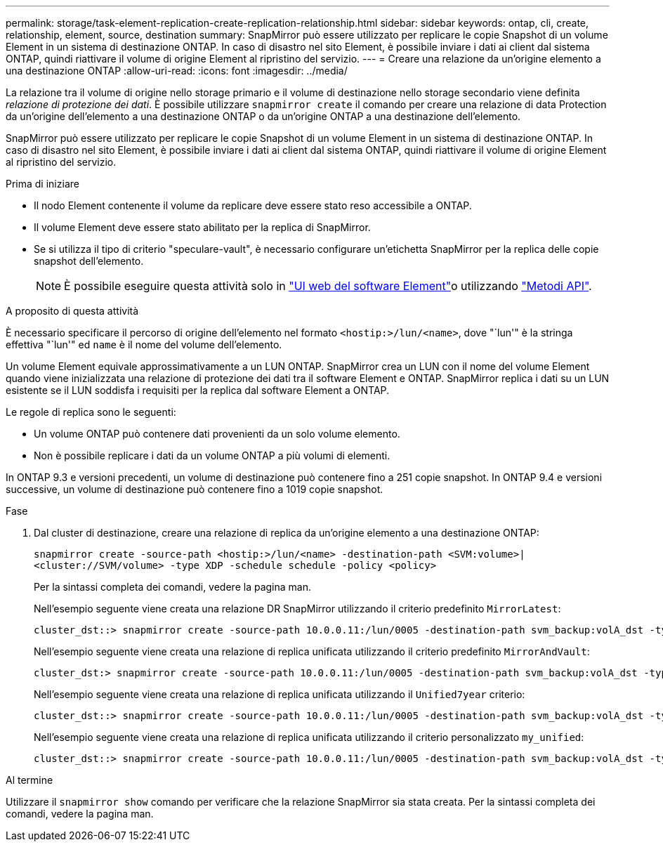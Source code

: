 ---
permalink: storage/task-element-replication-create-replication-relationship.html 
sidebar: sidebar 
keywords: ontap, cli, create, relationship, element, source, destination 
summary: SnapMirror può essere utilizzato per replicare le copie Snapshot di un volume Element in un sistema di destinazione ONTAP. In caso di disastro nel sito Element, è possibile inviare i dati ai client dal sistema ONTAP, quindi riattivare il volume di origine Element al ripristino del servizio. 
---
= Creare una relazione da un'origine elemento a una destinazione ONTAP
:allow-uri-read: 
:icons: font
:imagesdir: ../media/


[role="lead"]
La relazione tra il volume di origine nello storage primario e il volume di destinazione nello storage secondario viene definita _relazione di protezione dei dati_. È possibile utilizzare `snapmirror create` il comando per creare una relazione di data Protection da un'origine dell'elemento a una destinazione ONTAP o da un'origine ONTAP a una destinazione dell'elemento.

SnapMirror può essere utilizzato per replicare le copie Snapshot di un volume Element in un sistema di destinazione ONTAP. In caso di disastro nel sito Element, è possibile inviare i dati ai client dal sistema ONTAP, quindi riattivare il volume di origine Element al ripristino del servizio.

.Prima di iniziare
* Il nodo Element contenente il volume da replicare deve essere stato reso accessibile a ONTAP.
* Il volume Element deve essere stato abilitato per la replica di SnapMirror.
* Se si utilizza il tipo di criterio "speculare-vault", è necessario configurare un'etichetta SnapMirror per la replica delle copie snapshot dell'elemento.
+
[NOTE]
====
È possibile eseguire questa attività solo in link:concept_snapmirror_labels.html["UI web del software Element"]o utilizzando link:../api/concept_element_api_snapshots_overview.html["Metodi API"].

====


.A proposito di questa attività
È necessario specificare il percorso di origine dell'elemento nel formato `<hostip:>/lun/<name>`, dove "`lun'" è la stringa effettiva "`lun'" ed `name` è il nome del volume dell'elemento.

Un volume Element equivale approssimativamente a un LUN ONTAP. SnapMirror crea un LUN con il nome del volume Element quando viene inizializzata una relazione di protezione dei dati tra il software Element e ONTAP. SnapMirror replica i dati su un LUN esistente se il LUN soddisfa i requisiti per la replica dal software Element a ONTAP.

Le regole di replica sono le seguenti:

* Un volume ONTAP può contenere dati provenienti da un solo volume elemento.
* Non è possibile replicare i dati da un volume ONTAP a più volumi di elementi.


In ONTAP 9.3 e versioni precedenti, un volume di destinazione può contenere fino a 251 copie snapshot. In ONTAP 9.4 e versioni successive, un volume di destinazione può contenere fino a 1019 copie snapshot.

.Fase
. Dal cluster di destinazione, creare una relazione di replica da un'origine elemento a una destinazione ONTAP:
+
`snapmirror create -source-path <hostip:>/lun/<name> -destination-path <SVM:volume>|<cluster://SVM/volume> -type XDP -schedule schedule -policy <policy>`

+
Per la sintassi completa dei comandi, vedere la pagina man.

+
Nell'esempio seguente viene creata una relazione DR SnapMirror utilizzando il criterio predefinito `MirrorLatest`:

+
[listing]
----
cluster_dst::> snapmirror create -source-path 10.0.0.11:/lun/0005 -destination-path svm_backup:volA_dst -type XDP -schedule my_daily -policy MirrorLatest
----
+
Nell'esempio seguente viene creata una relazione di replica unificata utilizzando il criterio predefinito `MirrorAndVault`:

+
[listing]
----
cluster_dst:> snapmirror create -source-path 10.0.0.11:/lun/0005 -destination-path svm_backup:volA_dst -type XDP -schedule my_daily -policy MirrorAndVault
----
+
Nell'esempio seguente viene creata una relazione di replica unificata utilizzando il `Unified7year` criterio:

+
[listing]
----
cluster_dst::> snapmirror create -source-path 10.0.0.11:/lun/0005 -destination-path svm_backup:volA_dst -type XDP -schedule my_daily -policy Unified7year
----
+
Nell'esempio seguente viene creata una relazione di replica unificata utilizzando il criterio personalizzato `my_unified`:

+
[listing]
----
cluster_dst::> snapmirror create -source-path 10.0.0.11:/lun/0005 -destination-path svm_backup:volA_dst -type XDP -schedule my_daily -policy my_unified
----


.Al termine
Utilizzare il `snapmirror show` comando per verificare che la relazione SnapMirror sia stata creata. Per la sintassi completa dei comandi, vedere la pagina man.
